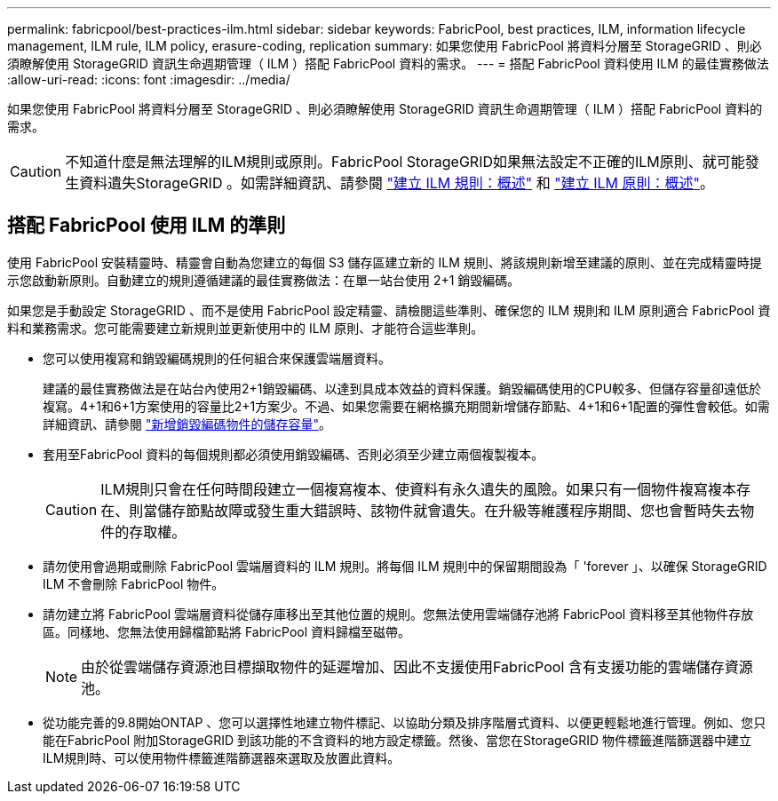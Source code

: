 ---
permalink: fabricpool/best-practices-ilm.html 
sidebar: sidebar 
keywords: FabricPool, best practices, ILM, information lifecycle management, ILM rule, ILM policy, erasure-coding, replication 
summary: 如果您使用 FabricPool 將資料分層至 StorageGRID 、則必須瞭解使用 StorageGRID 資訊生命週期管理（ ILM ）搭配 FabricPool 資料的需求。 
---
= 搭配 FabricPool 資料使用 ILM 的最佳實務做法
:allow-uri-read: 
:icons: font
:imagesdir: ../media/


[role="lead"]
如果您使用 FabricPool 將資料分層至 StorageGRID 、則必須瞭解使用 StorageGRID 資訊生命週期管理（ ILM ）搭配 FabricPool 資料的需求。


CAUTION: 不知道什麼是無法理解的ILM規則或原則。FabricPool StorageGRID如果無法設定不正確的ILM原則、就可能發生資料遺失StorageGRID 。如需詳細資訊、請參閱 link:../ilm/what-ilm-rule-is.html["建立 ILM 規則：概述"] 和 link:../ilm/creating-ilm-policy.html["建立 ILM 原則：概述"]。



== 搭配 FabricPool 使用 ILM 的準則

使用 FabricPool 安裝精靈時、精靈會自動為您建立的每個 S3 儲存區建立新的 ILM 規則、將該規則新增至建議的原則、並在完成精靈時提示您啟動新原則。自動建立的規則遵循建議的最佳實務做法：在單一站台使用 2+1 銷毀編碼。

如果您是手動設定 StorageGRID 、而不是使用 FabricPool 設定精靈、請檢閱這些準則、確保您的 ILM 規則和 ILM 原則適合 FabricPool 資料和業務需求。您可能需要建立新規則並更新使用中的 ILM 原則、才能符合這些準則。

* 您可以使用複寫和銷毀編碼規則的任何組合來保護雲端層資料。
+
建議的最佳實務做法是在站台內使用2+1銷毀編碼、以達到具成本效益的資料保護。銷毀編碼使用的CPU較多、但儲存容量卻遠低於複寫。4+1和6+1方案使用的容量比2+1方案少。不過、如果您需要在網格擴充期間新增儲存節點、4+1和6+1配置的彈性會較低。如需詳細資訊、請參閱 link:../expand/adding-storage-capacity-for-erasure-coded-objects.html["新增銷毀編碼物件的儲存容量"]。

* 套用至FabricPool 資料的每個規則都必須使用銷毀編碼、否則必須至少建立兩個複製複本。
+

CAUTION: ILM規則只會在任何時間段建立一個複寫複本、使資料有永久遺失的風險。如果只有一個物件複寫複本存在、則當儲存節點故障或發生重大錯誤時、該物件就會遺失。在升級等維護程序期間、您也會暫時失去物件的存取權。

* 請勿使用會過期或刪除 FabricPool 雲端層資料的 ILM 規則。將每個 ILM 規則中的保留期間設為「 'forever 」、以確保 StorageGRID ILM 不會刪除 FabricPool 物件。
* 請勿建立將 FabricPool 雲端層資料從儲存庫移出至其他位置的規則。您無法使用雲端儲存池將 FabricPool 資料移至其他物件存放區。同樣地、您無法使用歸檔節點將 FabricPool 資料歸檔至磁帶。
+

NOTE: 由於從雲端儲存資源池目標擷取物件的延遲增加、因此不支援使用FabricPool 含有支援功能的雲端儲存資源池。

* 從功能完善的9.8開始ONTAP 、您可以選擇性地建立物件標記、以協助分類及排序階層式資料、以便更輕鬆地進行管理。例如、您只能在FabricPool 附加StorageGRID 到該功能的不含資料的地方設定標籤。然後、當您在StorageGRID 物件標籤進階篩選器中建立ILM規則時、可以使用物件標籤進階篩選器來選取及放置此資料。

